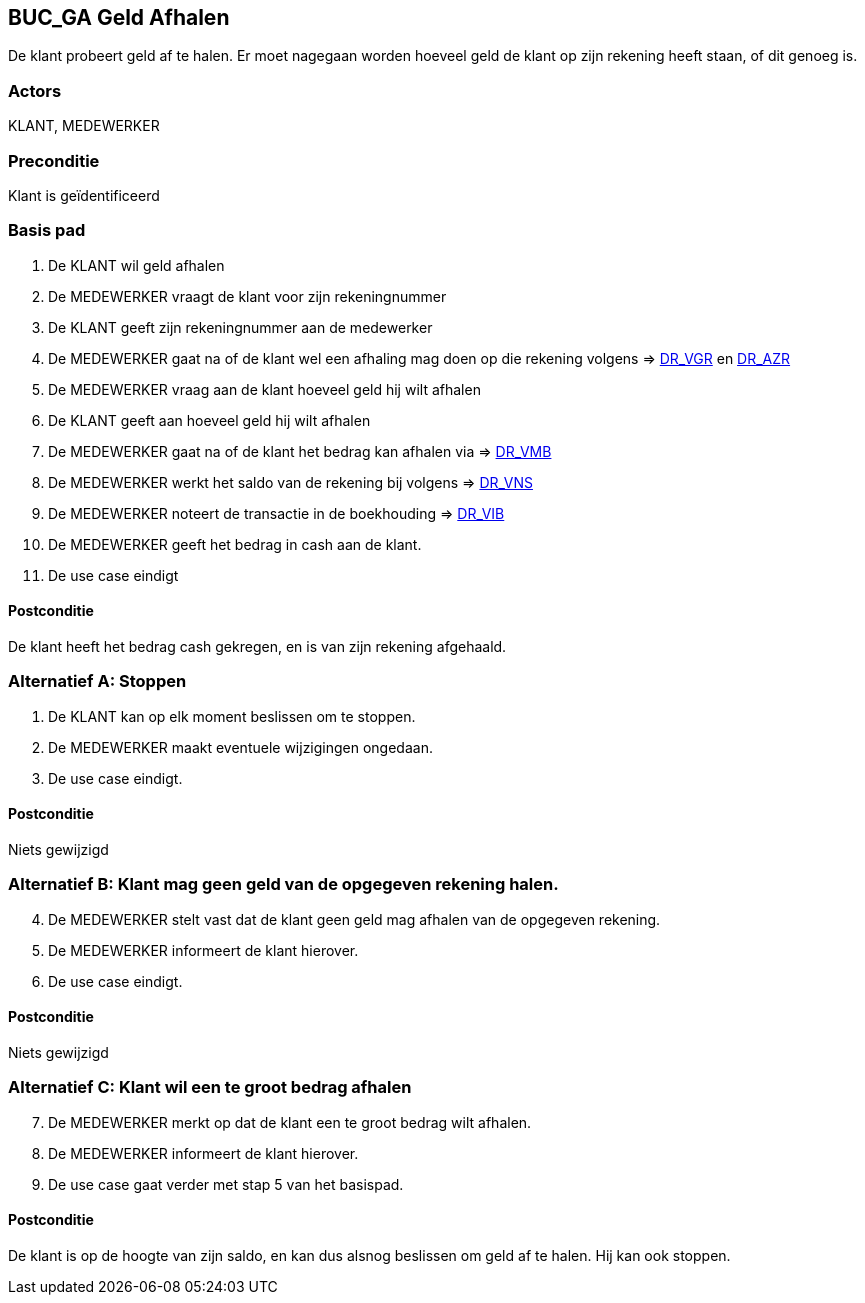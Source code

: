 == BUC_GA Geld Afhalen
De klant probeert geld af te halen. Er moet nagegaan worden hoeveel geld de klant op zijn rekening heeft staan, of dit genoeg is.

=== Actors
KLANT, MEDEWERKER

=== Preconditie 
Klant is geïdentificeerd

=== Basis pad 

    . De KLANT wil geld afhalen
    . De MEDEWERKER vraagt de klant voor zijn rekeningnummer
    . De KLANT geeft zijn rekeningnummer aan de medewerker
    . De MEDEWERKER gaat na of de klant wel een afhaling mag doen op die rekening volgens => link:domeinregels.adoc[DR_VGR,window=blank] en link:domeinregels.adoc[DR_AZR,window=blank]
    . De MEDEWERKER vraag aan de klant hoeveel geld hij wilt afhalen
    . De KLANT geeft aan hoeveel geld hij wilt afhalen
    . De MEDEWERKER gaat na of de klant het bedrag kan afhalen via => link:domeinregels.adoc[DR_VMB,window=blank]
    . De MEDEWERKER werkt het saldo van de rekening bij volgens => link:domeinregels.adoc[DR_VNS,window=blank] 
    . De MEDEWERKER noteert de transactie in de boekhouding => link:domeinregels.adoc[DR_VIB,window=blank]
    . De MEDEWERKER geeft het bedrag in cash aan de klant.
    . De use case eindigt

==== Postconditie
De klant heeft het bedrag cash gekregen, en is van zijn rekening afgehaald.

=== Alternatief A: Stoppen
    . De KLANT kan op elk moment beslissen om te stoppen.
    . De MEDEWERKER maakt eventuele wijzigingen ongedaan.
    . De use case eindigt.

==== Postconditie
Niets gewijzigd

=== Alternatief B: Klant mag geen geld van de opgegeven rekening halen.
[start = 4]
    . De MEDEWERKER stelt vast dat de klant geen geld mag afhalen van de opgegeven rekening.
    . De MEDEWERKER informeert de klant hierover.
    . De use case eindigt.

==== Postconditie
Niets gewijzigd

=== Alternatief C: Klant wil een te groot bedrag afhalen
[start = 7]
    . De MEDEWERKER merkt op dat de klant een te groot bedrag wilt afhalen.
    . De MEDEWERKER informeert de klant hierover.
    . De use case gaat verder met stap 5 van het basispad.

==== Postconditie
De klant is op de hoogte van zijn saldo, en kan dus alsnog beslissen om geld af te halen. Hij kan ook stoppen.
